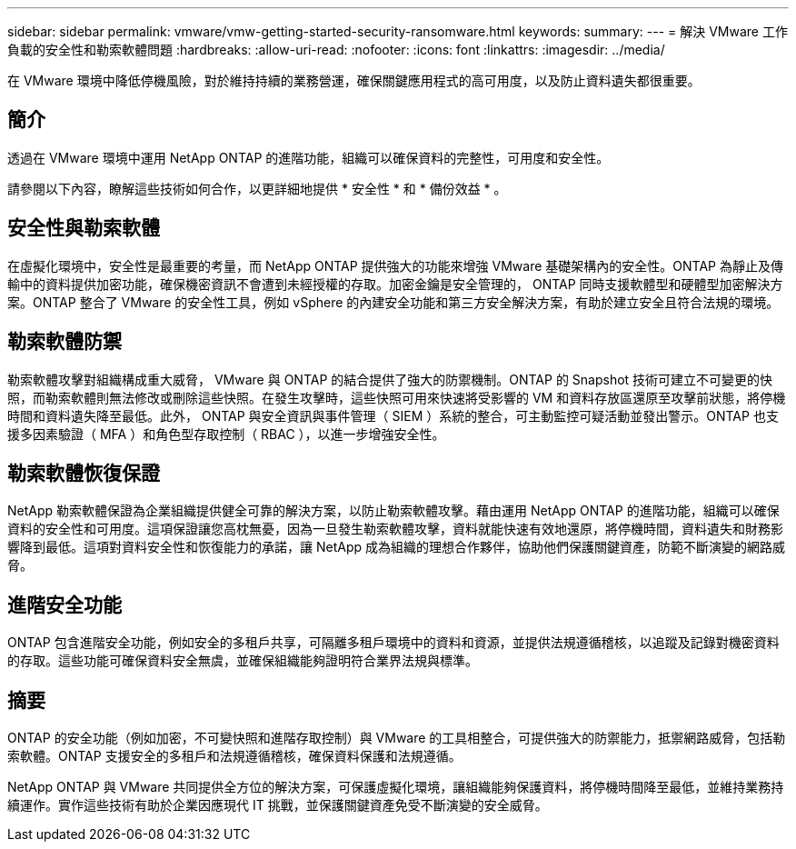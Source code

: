 ---
sidebar: sidebar 
permalink: vmware/vmw-getting-started-security-ransomware.html 
keywords:  
summary:  
---
= 解決 VMware 工作負載的安全性和勒索軟體問題
:hardbreaks:
:allow-uri-read: 
:nofooter: 
:icons: font
:linkattrs: 
:imagesdir: ../media/


[role="lead"]
在 VMware 環境中降低停機風險，對於維持持續的業務營運，確保關鍵應用程式的高可用度，以及防止資料遺失都很重要。



== 簡介

透過在 VMware 環境中運用 NetApp ONTAP 的進階功能，組織可以確保資料的完整性，可用度和安全性。

請參閱以下內容，瞭解這些技術如何合作，以更詳細地提供 * 安全性 * 和 * 備份效益 * 。



== 安全性與勒索軟體

在虛擬化環境中，安全性是最重要的考量，而 NetApp ONTAP 提供強大的功能來增強 VMware 基礎架構內的安全性。ONTAP 為靜止及傳輸中的資料提供加密功能，確保機密資訊不會遭到未經授權的存取。加密金鑰是安全管理的， ONTAP 同時支援軟體型和硬體型加密解決方案。ONTAP 整合了 VMware 的安全性工具，例如 vSphere 的內建安全功能和第三方安全解決方案，有助於建立安全且符合法規的環境。



== 勒索軟體防禦

勒索軟體攻擊對組織構成重大威脅， VMware 與 ONTAP 的結合提供了強大的防禦機制。ONTAP 的 Snapshot 技術可建立不可變更的快照，而勒索軟體則無法修改或刪除這些快照。在發生攻擊時，這些快照可用來快速將受影響的 VM 和資料存放區還原至攻擊前狀態，將停機時間和資料遺失降至最低。此外， ONTAP 與安全資訊與事件管理（ SIEM ）系統的整合，可主動監控可疑活動並發出警示。ONTAP 也支援多因素驗證（ MFA ）和角色型存取控制（ RBAC ），以進一步增強安全性。



== 勒索軟體恢復保證

NetApp 勒索軟體保證為企業組織提供健全可靠的解決方案，以防止勒索軟體攻擊。藉由運用 NetApp ONTAP 的進階功能，組織可以確保資料的安全性和可用度。這項保證讓您高枕無憂，因為一旦發生勒索軟體攻擊，資料就能快速有效地還原，將停機時間，資料遺失和財務影響降到最低。這項對資料安全性和恢復能力的承諾，讓 NetApp 成為組織的理想合作夥伴，協助他們保護關鍵資產，防範不斷演變的網路威脅。



== 進階安全功能

ONTAP 包含進階安全功能，例如安全的多租戶共享，可隔離多租戶環境中的資料和資源，並提供法規遵循稽核，以追蹤及記錄對機密資料的存取。這些功能可確保資料安全無虞，並確保組織能夠證明符合業界法規與標準。



== 摘要

ONTAP 的安全功能（例如加密，不可變快照和進階存取控制）與 VMware 的工具相整合，可提供強大的防禦能力，抵禦網路威脅，包括勒索軟體。ONTAP 支援安全的多租戶和法規遵循稽核，確保資料保護和法規遵循。

NetApp ONTAP 與 VMware 共同提供全方位的解決方案，可保護虛擬化環境，讓組織能夠保護資料，將停機時間降至最低，並維持業務持續運作。實作這些技術有助於企業因應現代 IT 挑戰，並保護關鍵資產免受不斷演變的安全威脅。
